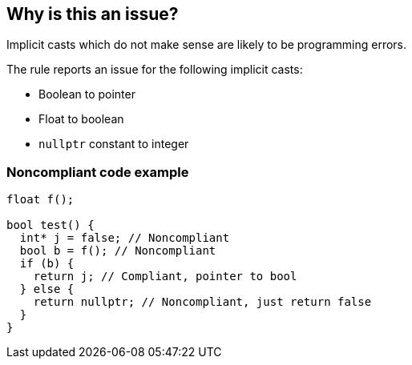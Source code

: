 == Why is this an issue?

Implicit casts which do not make sense are likely to be programming errors.


The rule reports an issue for the following implicit casts:

* Boolean to pointer
* Float to boolean
* ``++nullptr++`` constant to integer 


=== Noncompliant code example

[source,cpp]
----
float f();

bool test() {
  int* j = false; // Noncompliant
  bool b = f(); // Noncompliant
  if (b) {
    return j; // Compliant, pointer to bool
  } else {
    return nullptr; // Noncompliant, just return false
  }
}
----



